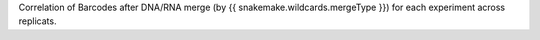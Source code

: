 Correlation of Barcodes after DNA/RNA merge (by {{ snakemake.wildcards.mergeType }}) for each experiment across replicats.
